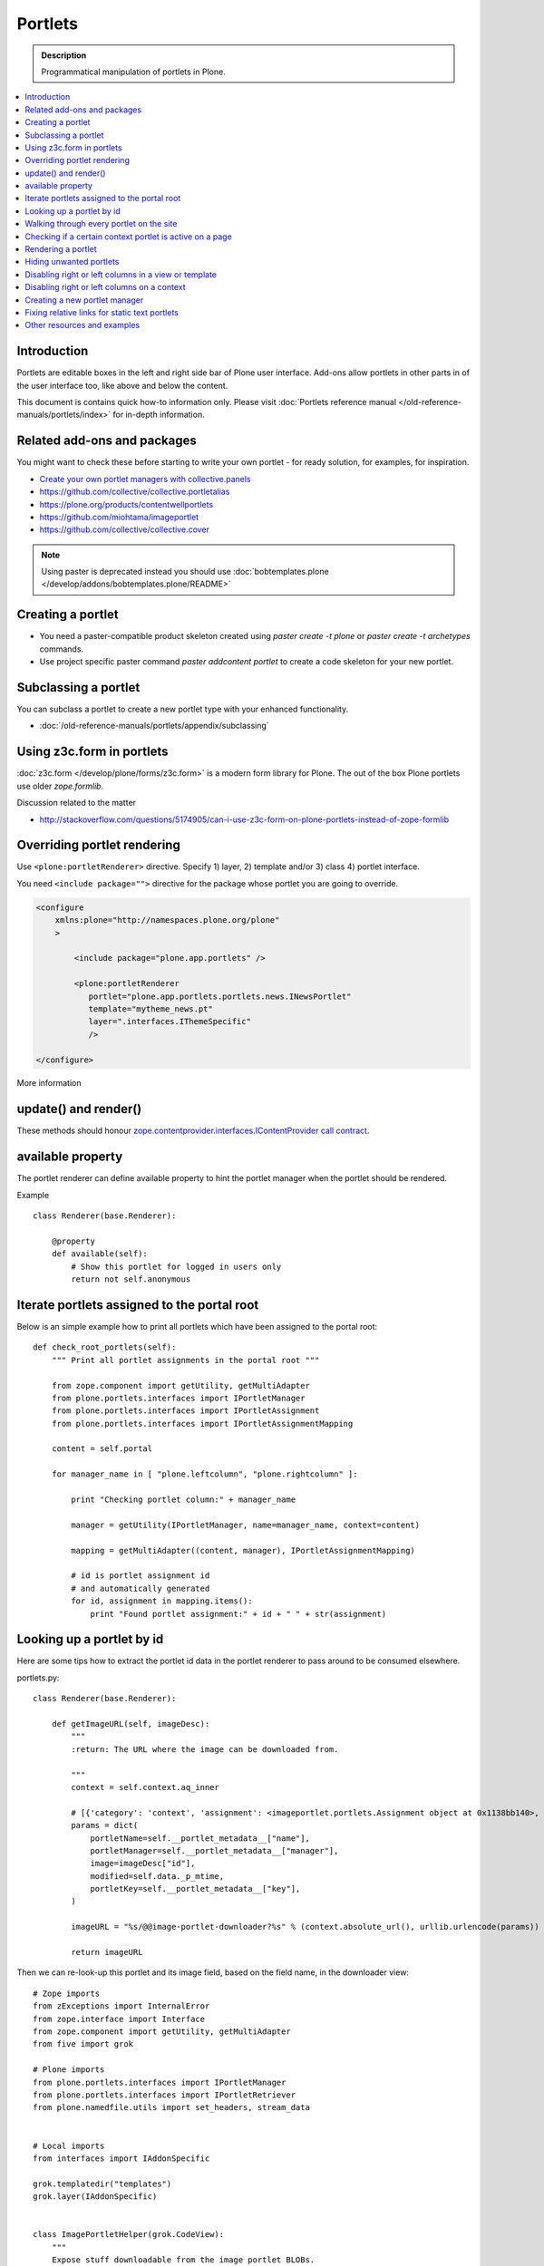 ==========================
 Portlets
==========================

.. admonition:: Description

        Programmatical manipulation of portlets in Plone.

.. contents :: :local:

Introduction
------------

Portlets are editable boxes in the left and right side bar of Plone user interface.
Add-ons allow portlets in other parts in of the user interface too, like
above and below the content.

This document is contains quick how-to information only.
Please visit :doc:`Portlets reference manual </old-reference-manuals/portlets/index>`
for in-depth information.

Related add-ons and packages
------------------------------

You might want to check these before starting to write your own portlet -
for ready solution, for examples, for inspiration.

* `Create your own portlet managers with collective.panels <https://pypi.python.org/pypi/collective.panels>`_

* https://github.com/collective/collective.portletalias

* https://plone.org/products/contentwellportlets

* https://github.com/miohtama/imageportlet

* https://github.com/collective/collective.cover

.. note::

    Using paster is deprecated instead you should use :doc:`bobtemplates.plone </develop/addons/bobtemplates.plone/README>`

Creating a portlet
------------------

* You need a paster-compatible product skeleton created using *paster create -t plone* or
  *paster create -t archetypes* commands.

* Use project specific paster command *paster addcontent portlet* to create a code
  skeleton for your new portlet.

.. deprecated:: may_2015
    Use :doc:`bobtemplates.plone </develop/addons/bobtemplates.plone/README>` instead

Subclassing a portlet
---------------------

You can subclass a portlet to create a new portlet type with your enhanced functionality.

* :doc:`/old-reference-manuals/portlets/appendix/subclassing`

Using z3c.form in portlets
-----------------------------

:doc:`z3c.form </develop/plone/forms/z3c.form>` is a modern form library for Plone. The out of the box Plone portlets
use older *zope.formlib*.

Discussion related to the matter

* http://stackoverflow.com/questions/5174905/can-i-use-z3c-form-on-plone-portlets-instead-of-zope-formlib

Overriding portlet rendering
-------------------------------

Use ``<plone:portletRenderer>`` directive.
Specify 1) layer, 2) template and/or 3) class 4) portlet interface.

You need ``<include package="">`` directive for the package
whose portlet you are going to override.

.. code-block:: xml

        <configure
            xmlns:plone="http://namespaces.plone.org/plone"
            >

                <include package="plone.app.portlets" />

                <plone:portletRenderer
                   portlet="plone.app.portlets.portlets.news.INewsPortlet"
                   template="mytheme_news.pt"
                   layer=".interfaces.IThemeSpecific"
                   />

        </configure>

More information


update() and render()
-----------------------

These methods should honour `zope.contentprovider.interfaces.IContentProvider call contract <https://github.com/zopefoundation/zope.contentprovider/blob/3.7.2/src/zope/contentprovider/interfaces.py>`_.

available property
-------------------

The portlet renderer can define available property to hint the portlet manager when the portlet should be rendered.

Example ::

        class Renderer(base.Renderer):

            @property
            def available(self):
                # Show this portlet for logged in users only
                return not self.anonymous

Iterate portlets assigned to the portal root
---------------------------------------------

Below is an simple example how to print all portlets
which have been assigned to the portal root::

    def check_root_portlets(self):
        """ Print all portlet assignments in the portal root """

        from zope.component import getUtility, getMultiAdapter
        from plone.portlets.interfaces import IPortletManager
        from plone.portlets.interfaces import IPortletAssignment
        from plone.portlets.interfaces import IPortletAssignmentMapping

        content = self.portal

        for manager_name in [ "plone.leftcolumn", "plone.rightcolumn" ]:

            print "Checking portlet column:" + manager_name

            manager = getUtility(IPortletManager, name=manager_name, context=content)

            mapping = getMultiAdapter((content, manager), IPortletAssignmentMapping)

            # id is portlet assignment id
            # and automatically generated
            for id, assignment in mapping.items():
                print "Found portlet assignment:" + id + " " + str(assignment)

Looking up a portlet by id
-----------------------------

Here are some tips how to extract the portlet id data in the portlet
renderer to pass around to be consumed elsewhere.

portlets.py::

    class Renderer(base.Renderer):

        def getImageURL(self, imageDesc):
            """
            :return: The URL where the image can be downloaded from.

            """
            context = self.context.aq_inner

            # [{'category': 'context', 'assignment': <imageportlet.portlets.Assignment object at 0x1138bb140>, 'name': u'bound-method-assignment-title-of-assignment-at-1', 'key': '/Plone/fi'},
            params = dict(
                portletName=self.__portlet_metadata__["name"],
                portletManager=self.__portlet_metadata__["manager"],
                image=imageDesc["id"],
                modified=self.data._p_mtime,
                portletKey=self.__portlet_metadata__["key"],
            )

            imageURL = "%s/@@image-portlet-downloader?%s" % (context.absolute_url(), urllib.urlencode(params))

            return imageURL

Then we can re-look-up this portlet and its image field, based on the field name, in the downloader view::


    # Zope imports
    from zExceptions import InternalError
    from zope.interface import Interface
    from zope.component import getUtility, getMultiAdapter
    from five import grok

    # Plone imports
    from plone.portlets.interfaces import IPortletManager
    from plone.portlets.interfaces import IPortletRetriever
    from plone.namedfile.utils import set_headers, stream_data


    # Local imports
    from interfaces import IAddonSpecific

    grok.templatedir("templates")
    grok.layer(IAddonSpecific)


    class ImagePortletHelper(grok.CodeView):
        """
        Expose stuff downloadable from the image portlet BLOBs.
        """
        grok.context(Interface)
        grok.baseclass()


    class ImagePortletImageDownload(ImagePortletHelper):
        """
        Expose image fields as downloadable BLOBS from the image portlet.

        Allow set caching rules (content caching for this view)
        """
        grok.context(Interface)
        grok.name("image-portlet-downloader")

        def getPortletById(self, content, portletManager, key, name):
            """
            :param content: Context item where the look-up is performed

            :param portletManager: Portlet manager name as a string

            :param key: Assignment key... context path as string for content portlets

            :param name: Portlet name as a string

            :return: Portlet assignment instance
            """

            # Make sure we got input
            assert key, "Give a proper portlet assignment key"
            assert name, "Give a proper portlet assignment name"

            # Resolve portlet and its image field
            manager = getUtility(IPortletManager, name=portletManager, context=content)

            # Mappings can be directly used only when
            # portlet is directly assignment to the content.
            # If it is assigned to the parent we would fail here.
            # mapping = getMultiAdapter((content, manager), IPortletAssignmentMapping)

            retriever = getMultiAdapter((content, manager,), IPortletRetriever)

            for assignment in retriever.getPortlets():
                if assignment["key"] == key and assignment["name"] == name:
                    return assignment["assignment"]

            return None

        def render(self):
            """

            """
            content = self.context.aq_inner

            # Read portlet assignment pointers from the GET query
            name = self.request.form.get("portletName")
            manager = self.request.form.get("portletManager")
            imageId = self.request.form.get("image")
            key = self.request.form.get("portletKey")

            portlet = self.getPortletById(content, manager, key, name)
            if not portlet:
                raise InternalError("Portlet not found: %s %s" % (key, name))

            image = getattr(portlet, imageId, None)
            if not image:
                # Ohops?
                raise InternalError("Image was empty: %s" % imageId)



See *imageportlet* add-on for the complete example.


Walking through every portlet on the site
-----------------------------------------

The following code iterates through all portlets assigned
directly to content items. This excludes dashboard, group and content type based portlets.
Then it prints some info about them and renders them.

Example code::

        from Products.Five.browser import BrowserView

        from zope.component import getUtility, getMultiAdapter
        from zope.app.component.hooks import setHooks, setSite, getSite

        from plone.portlets.interfaces import IPortletType
        from plone.portlets.interfaces import IPortletManager
        from plone.portlets.interfaces import IPortletAssignment
        from plone.portlets.interfaces import IPortletDataProvider
        from plone.portlets.interfaces import IPortletRenderer
        from plone.portlets.interfaces import IPortletAssignmentMapping
        from plone.portlets.interfaces import ILocalPortletAssignable

        from Products.CMFCore.interfaces import IContentish

        class FixPortlets(BrowserView):
                """ Magical portlet debugging view """

                def __call__(self):
                    """
                    """

                    request = self.request

                    portal = getSite()

                    # Not sure why this is needed...
                    view = portal.restrictedTraverse('@@plone')

                    # Query all content items on the site which can get portlets assigned
                    # Note that this should excule special, hidden, items like tools which otherwise
                    # might appearn in portal_catalog queries
                    all_content = portal.portal_catalog(show_inactive=True, language="ALL", object_provides=ILocalPortletAssignable.__identifier__)

                    # Load the real object instead of index stub
                    all_content = [ content.getObject() for content in all_content ]

                    # portal itself does not show up in the query above,
                    # though it might contain portlet assignments
                    all_content = list(all_content) + [portal]

                    for content in all_content:

                            for manager_name in [ "plone.leftcolumn", "plone.rightcolumn" ]:

                                    manager = getUtility(IPortletManager, name=manager_name, context=content)

                                    mapping = getMultiAdapter((content, manager), IPortletAssignmentMapping)

                                    # id is portlet assignment id
                                    # and automatically generated
                                    for id, assignment in mapping.items():
                                            print "Found portlet assignment:" + id + " " + str(assignment)

                                            renderer = getMultiAdapter((content, request, view, manager, assignment), IPortletRenderer)

                                            # Renderer acquisition chain must be set-up so that templates
                                            # et. al. can resolve permission inheritance
                                            renderer = renderer.__of__(content)

                                            # Seee https://github.com/zopefoundation/zope.contentprovider/blob/3.7.2/src/zope/contentprovider/interfaces.py
                                            renderer.update()
                                            html = renderer.render()
                                            print "Got HTML output:" + html


                    return "OK"

For more information about portlet assignments and managers, see

* https://github.com/plone/plone.app.portlets/blob/master/plone/app/portlets/tests/test_mapping.py

* https://github.com/plone/plone.app.portlets/blob/master/plone/app/portlets/tests/test_traversal.py

* https://github.com/plone/plone.app.portlets/blob/master/plone/app/portlets/configure.zcml

* https://github.com/plone/plone.portlets/blob/master/plone/portlets/interfaces.py

* https://github.com/zopefoundation/zope.contentprovider/blob/3.7.2/src/zope/contentprovider/interfaces.py (for portlet renderers)

Checking if a certain context portlet is active on a page
----------------------------------------------------------

* Iterate through portlet managers by name

* Get portlet retriever for the manager

* Get portlets

* Check if the portlet assignment provides your particular portlet marker interface

Example::


        import Acquisition
        from zope.component import getUtility, getMultiAdapter


        from plone.portlets.interfaces import IPortletRetriever, IPortletManager

        for column in ["plone.leftcolumn", "plone.rightcolumn"]:

            manager = getUtility(IPortletManager, name=column)

            retriever = getMultiAdapter((self.context, manager), IPortletRetriever)

            portlets = retriever.getPortlets()

            for portlet in portlets:

                # portlet is {'category': 'context', 'assignment': <FacebookLikeBoxAssignment at facebook-like-box>, 'name': u'facebook-like-box', 'key': '/isleofback/sisalto/huvit-ja-harrasteet
                # Identify portlet by interface provided by assignment
                if IFacebookLikeBoxData.providedBy(portlet["assignment"]):
                    return True

        return False

Rendering a portlet
--------------------------------

Below is an example how to render a portlet in Plone

* A portlet is assigned to some context in some portlet manager

* We can dig these assignments up by portlet id (not user visible) or portlet type (portlet assignment interface)

How to get your portlet HTML::

    from zope.component import getUtility, getMultiAdapter, queryMultiAdapter
    from plone.portlets.interfaces import IPortletRetriever, IPortletManager, IPortletRenderer
    from plone.portlets.interfaces import IPortletManagerRenderer


    from Products.Five import BrowserView


    class FakeView(BrowserView):
        """
        Portlet manager code goes down well with cyanide.
        """


    def get_portlet_manager(column):
        """ Return one of default Plone portlet managers.

        @param column: "plone.leftcolumn" or "plone.rightcolumn"

        @return: plone.portlets.interfaces.IPortletManagerRenderer instance
        """
        manager = getUtility(IPortletManager, name=column)
        return manager


    def render_portlet(context, request, view, manager, assignmentId):
        """ Render a portlet defined in external location.

        .. note ::

            Portlets can be idenfied by id (not user visible)
            or interface (portlet class). This method supports look up
            by interface and will return the first matching portlet with this interface.

        @param context: Content item reference where portlet appear

        @param manager: IPortletManager instance through get_portlet_manager()

        @param view: Current view or None if not available

        @param interface: Marker interface class we use to identify the portlet. E.g. IFacebookPortlet

        @return: Rendered portlet HTML as a string, or empty string if portlet not found
        """

        if not view:
            # manager(context, request, view) does not accept None as multi-adapter lookup parameter
            view = FakeView(context, request)

        retriever = getMultiAdapter((context, manager), IPortletRetriever)

        portlets = retriever.getPortlets()

        assignment = None

        if len(portlets) == 0:
            raise RuntimeError("No portlets available for manager %s in the context %s" % (manager.__name__, context))

        for portlet in portlets:

            # portlet is {'category': 'context', 'assignment': <FacebookLikeBoxAssignment at facebook-like-box>, 'name': u'facebook-like-box', 'key': '/isleofback/sisalto/huvit-ja-harrasteet
            # Identify portlet by interface provided by assignment
            print portlet
            if portlet["name"] == assignmentId:
                 assignment = portlet["assignment"]
                 break

        if assignment is None:
            # Did not find a portlet
            raise RuntimeError("No portlet found with name: %s" % assignmentId)

        # Note: Below is tested only with column portlets

        # PortletManager provides convenience callable
        # which gives you the renderer. The view is mandatory.
        managerRenderer = manager(context, request, view)

        # PortletManagerRenderer convenience function
        renderer = managerRenderer._dataToPortlet(portlet["assignment"].data)

        if renderer is None:
            raise RuntimeError("Failed to get portlet renderer for %s in the context %s" % (assignment, context))

        renderer.update()
        # Does not check visibility here... force render always
        html = renderer.render()

        return html

How to use this code in your own view, please see `collective.portletalias source <https://github.com/collective/collective.portletalias/blob/master/collective/portletalias/portlets/aliasportlet.py#L73>`_

More info

* http://blog.mfabrik.com/2011/03/10/how%C2%A0to-render-a-portlet-in-plone/

Hiding unwanted portlets
-----------------------------

Example portlets.xml::

  <!-- This leaves only News portlet -->

  <portlet addview="portlets.Calendar" remove="true" />
  <portlet addview="portlets.Classic" remove="true" />
  <portlet addview="portlets.Login" remove="true" />
  <portlet addview="portlets.Events" remove="true" />
  <portlet addview="portlets.Recent" remove="true" />
  <portlet addview="portlets.rss" remove="true" />
  <portlet addview="portlets.Search" remove="true" />
  <portlet addview="portlets.Language" remove="true" />
  <portlet addview="plone.portlet.collection.Collection" remove="true" />
  <portlet addview="plone.portlet.static.Static" remove="true" />

  <!-- collective.flowplayer add-on -->
  <portlet addview="collective.flowplayer.Player" remove="true" />


Portlet names can be found in ``plone.app.portlets/configure.zcml``.

More info:

* http://stackoverflow.com/questions/5897656/disabling-portlet-types-site-wide-in-plone

Disabling right or left columns in a view or template
-----------------------------------------------------

Sometimes, when you work with custom views and custom templates you need to
disable right or left column for portlets.

This is how you do from within a template:

.. code-block:: xml

    <metal:override fill-slot="top_slot"
        tal:define="disable_column_one python:request.set('disable_plone.leftcolumn',1);
                    disable_column_two python:request.set('disable_plone.rightcolumn',1);"/>

And this is how you do it from within a view::

    import grok

    class SomeView(grok.View):
        grok.context(IPloneSiteRoot)

        def update(self):
            super(SomeView, self).update()
            self.request.set('disable_plone.rightcolumn',1)
            self.request.set('disable_plone.leftcolumn',1)

Source: http://stackoverflow.com/questions/5872306/how-can-i-remove-portlets-in-edit-mode-with-plone-4

Disabling right or left columns on a context
--------------------------------------------

Sometimes you just want to turn off the portlets in a certain context that doesn't have
a template or fancy view.  To do this in code do this::

    from zope.component import getMultiAdapter
    from zope.component import getUtility

    from plone.portlets.interfaces import IPortletManager
    from plone.portlets.interfaces import ILocalPortletAssignmentManager
    from plone.portlets.constants import CONTEXT_CATEGORY

    # Get the proper portlet manager
    manager = getUtility(IPortletManager, name=u"plone.leftcolumn")

    # Get the current blacklist for the location
    blacklist = getMultiAdapter((context, manager), ILocalPortletAssignmentManager)

    # Turn off the manager
    blacklist.setBlacklistStatus(CONTEXT_CATEGORY, True)


Or just do it using GenericSetup like a sane person:

* https://plone.org/documentation/manual/developer-manual/generic-setup/reference/portlets

* https://plone.org/products/plone/roadmap/203

Creating a new portlet manager
----------------------------------

If you need additional portlet slots at the site.
In this example we use ``Products.ContentWellCode`` to provide us some
facilities as a dependency.

* Create a viewlet which will handle portlet rendering in a normal page mode.
  Have several portlet slots, a.k.a. wells, where you can drop in portlets.
  Wells are rendered horizontally side-by-side and portlets going in
  from top to bottom.

* Register this viewlet in a viewlet manager where you wish to show your portlets
  on the main template

* Have a management view which allows you to shuffle portlets around. This
  is borrowed from ``Products.ContentWellPortlets``.

* Register portlet wells in ``portlets.xml`` - note that one
  management view can handle several slots as in the example below

The code skeleton works against `this Plone add-on template <https://github.com/miohtama/sane_plone_addon_template>`_.

Example portlet manager viewlets.py::

    """

        For more information see

        * http://docs.plone.org/5/en/develop/plone/views/viewlets.html

    """

    import logging
    from fractions import Fraction

    # Zope imports
    from zope.interface import Interface
    from zope.component import getMultiAdapter, getUtility, queryUtility
    from five import grok

    # Plone imports
    from plone.portlets.interfaces import IPortletManager
    from plone.app.layout.viewlets.interfaces import IPortalFooter
    from Products.CMFCore.utils import getToolByName

    # Local imports
    from interfaces import IAddonSpecific, IThemeSpecific

    grok.templatedir("templates")
    grok.layer(IThemeSpecific)

    # By default, set context to zope.interface.Interface
    # which matches all the content items.
    # You can register viewlets to be content item type specific
    # by overriding grok.context() on class body level
    grok.context(Interface)

    logger = logging.getLogger("PortletManager")


    class CustomPortletViewlet(grok.Viewlet):
        """ grok viewlet base class for a custom portlet renderer based on Products.ContentWellPortlets

        Orignal code from Products.ContentWellPortlets
        """
        grok.baseclass()

        # Id which we use to store portlets
        name = ""

        # Name of browser view which will render the management interface for portlets
        # in this manager
        manage_view = ""

        # We have 5 portlet slots in this viewlet
        portlet_count = 5

        def update(self):
            context_state = getMultiAdapter((self.context, self.request), name=u'plone_context_state')
            self.manageUrl =  '%s/%s' % (context_state.view_url(), self.manage_view)

            ## This is the way it's done in plone.app.portlets.manager, so we'll do the same
            mt = getToolByName(self.context, 'portal_membership')
            self.canManagePortlets = mt.checkPermission('Portlets: Manage portlets', self.context)

        def showPortlets(self):
            return '@@manage-portlets' not in self.request.get('URL')

        def portletManagersToShow(self):
            visibleManagers = []

            for n in range(1,self.portlet_count):
                name = '%s%s' % (self.name, n)

                try:
                    mgr = getUtility(IPortletManager, name=name, context=self.context)
                except:
                    # In the case we have problems to load portlet manager, do something about it
                    # This is graceful fallback in a situation where 1) add-on is already installed
                    # 2) new portlet code drops in and re-run add-on installer is
                    continue

                if mgr(self.context, self.request, self).visible:
                    visibleManagers.append(name)

            managers = []
            numManagers = len(visibleManagers)
            for counter, name in enumerate(visibleManagers):
                pos = 'position-%s' % str(Fraction(counter, numManagers)).replace('/',':')
                width = 'width-%s' % (str(Fraction(1, numManagers)).replace('/',':') if numManagers >1 else 'full')
                managers.append((name, 'cell %s %s %s' % (name.split('.')[-1], width, pos)))
            return managers


    class ColophonPortlets(CustomPortletViewlet):
        """
        Render a new series of portlets in colophon.
        """

        # This name is used to store portlets,
        # as referred in portlets.xml
        name = 'PortletsColophon'

        # This is custom management URL view for this,
        # registered thru ZCML to point to Products.ContentWellContent manager view class.
        manage_view = '@@manage-portlets-colophon'

        grok.viewletmanager(IPortalFooter)
        grok.template("portlets-colophon")

    # Define a portlet manager declaration
    from Products.ContentWellPortlets.browser.interfaces import IContentWellPortletManager

    class IColphonPortlets(IContentWellPortletManager):
         """
         This viewlet is a place holder to match portlets.xml and portlet management view together.

         * Manager is referred by name in manage page template

         * portlets.xml refers to this interface

         * provider:ColophonPortlets expression is also used in template to render the actual porlets
         """

Example ZCML bit

.. code-block:: xml

  <!-- Register new portlet management view for our portlet manager -->


  <include package ="plone.app.portlets" />

  <!--

      The .pt file is customized for the portlet manager name (from portlets.xml)
      and management link.

    -->
  <browser:page
     name="manage-portlets-colophon"
     for="plone.portlets.interfaces.ILocalPortletAssignable"
     class="plone.app.portlets.browser.manage.ManageContextualPortlets"
     template="templates/manage-portlets-colophon.pt"
     permission="plone.app.portlets.ManagePortlets"
  />


The page template for the manager ``manage-portlets-colophon.pt`` is the following

.. code-block:: html

    <html xmlns="http://www.w3.org/1999/xhtml"
          xmlns:metal="http://xml.zope.org/namespaces/metal"
          xmlns:tal="http://xml.zope.org/namespaces/tal"
          xmlns:i18n="http://xml.zope.org/namespaces/i18n"
          metal:use-macro="context/main_template/macros/master"
          >

        <head>
            <div metal:fill-slot="javascript_head_slot" tal:omit-tag="">
                <script type="text/javascript"
                    tal:attributes="src string:${context/absolute_url}/++resource++manage-portlets.js">
            </div>
        </head>
        <body class="manage-portlet-well">

            <metal:block fill-slot="top_slot"
                             tal:define="disable_column_one python:request.set('disable_plone.leftcolumn',1);
                                         disable_column_two python:request.set('disable_plone.rightcolumn',1);" />

            <div metal:fill-slot="main">

                <tal:warning tal:condition="plone_view/isDefaultPageInFolder">
                    <dl class="portalMessage warning">
                        <dt i18n:translate="message_warning_above_content_area_dt">Is this really where you want to add portlets above the content?</dt>
                        <dd i18n:translate="message_warning_above_content_area_dd">If you add portlets here, they will only appear on this item. If instead you want portlets to appear on all items in this folder,
                            <a href=""
                               tal:attributes="href string:${plone_view/getCurrentFolderUrl}/@@manage-portlets-colophon"
                               i18n:name="manage-portletsinheader_link">
                                <span i18n:translate="add_them_to_the_folder_itself">add them to the folder itself</span>
                            </a>
                        </dd>
                    <dl>
                </tal:warning>

                <h1 class="documentFirstHeading"
                    i18n:translate="manage_portlets_in_header">Manage portlets in colophon
                </h1>

                <p>
                     <a href=""
                           class="link-parent"
                           tal:attributes="href string:${context/absolute_url}"
                           i18n:translate="return_to_view">
                        Return
                     </a>
                </p>

                <div class="porlet-well_manager">
                    <h2 i18n:translate="portlet-well-a">Colophon Portlet Well 1</h2>
                    <span tal:replace="structure provider:PortletsColophon1" />
                </div>

                <div class="porlet-well_manager">
                    <h2 i18n:translate="portlet-well-a">Colophon Portlet Well 2</h2>
                    <span tal:replace="structure provider:PortletsColophon2" />
                </div>

                <div class="porlet-well_manager">
                    <h2 i18n:translate="portlet-well-a">Colophon Portlet Well 3</h2>
                    <span tal:replace="structure provider:PortletsColophon3" />
                </div>

                <div class="porlet-well_manager">
                    <h2 i18n:translate="portlet-well-a">Colophon Portlet Well 4</h2>
                    <span tal:replace="structure provider:PortletsColophon4" />
                </div>

                <div class="porlet-well_manager">
                    <h2 i18n:translate="portlet-well-a">Colophon Portlet Well 5</h2>
                    <span tal:replace="structure provider:PortletsColophon5" />
                </div>


            </div>

        </body>
    </html>

Then we have ``portlets-colophon.pt`` page template for the viewlet which renders
the portlets and related management link

.. code-block :: html

    <div id="portlets-colophon"
         class="row">

        <tal:block tal:condition="viewlet/showPortlets">
            <tal:portletmanagers tal:repeat="manager viewlet/portletManagersToShow">
                <div tal:attributes="class python:manager[1]"
                     tal:define="mgr python:manager[0]"
                     tal:content="structure provider:${mgr}" />

            </tal:portletmanagers>

            <div style="clear:both"><!-- --></div>

            <div class="manage-portlets-link"
               tal:condition="viewlet/canManagePortlets">
                <a href=""
                   class="managePortletsFallback"
                   tal:attributes="href viewlet/manageUrl">
                   Add, edit or remove a portlet in <b tal:content="viewlet/name" />
                </a>
            </div>

        </tal:block>

    </div>

Finally there is ``portlets.xml`` which lists all the portlet managers
and associates them with the used interface

.. code-block:: xml

    <?xml version="1.0"?>
    <!-- Set up all the new portlet managers we need above and below the content well -->
    <portlets>


        <portletmanager
             name="PortletsColophon1"
             type="youraddon.viewlets.IColphonPortlets"
        />

        <portletmanager
             name="PortletsColophon2"
             type="youraddon.viewlets.IColphonPortlets"
        />

        <portletmanager
             name="PortletsColophon3"
             type="youraddon.viewlets.IColphonPortlets"
        />

        <portletmanager
             name="PortletsColophon4"
             type="youraddon.viewlets.IColphonPortlets"
        />

        <portletmanager
             name="PortletsColophon5"
             type="youraddon.viewlets.IColphonPortlets"
        />

    </portlets>


More info

* https://weblion.psu.edu/svn/weblion/weblion/Products.ContentWellPortlets/trunk/Products/ContentWellPortlets/

* http://stackoverflow.com/questions/9766744/dynamic-tal-provider-expressions

Fixing relative links for static text portlets
-------------------------------------------------

.. note ::

    This should be no longer issue with Plone 4.1 and TinyMCE 1.3+ when using UID
    links.

Example how to convert links in all static text portlets::

    from lxml import etree
    from StringIO import StringIO
    import urlparse
    from lxml import html

    def fix_links(content, absolute_prefix):
        """
        Rewrite relative links to be absolute links based on certain URL.

        @param html: HTML snippet as a string
        """

        parser = etree.HTMLParser()

        content = content.strip()

        tree  = html.fragment_fromstring(content, create_parent=True)

        def join(base, url):
            """
            Join relative URL
            """
            if not (url.startswith("/") or "://" in url):
                return urlparse.urljoin(base, url)
            else:
                # Already absolute
                return url

        for node in tree.xpath('//*[@src]'):
            url = node.get('src')
            url = join(absolute_prefix, url)
            node.set('src', url)
        for node in tree.xpath('//*[@href]'):
            href = node.get('href')
            url = join(absolute_prefix, href)
            node.set('href', url)

        data =  etree.tostring(tree, pretty_print=False, encoding="utf-8")

        return data

Other resources and examples
-----------------------------

* `Static text portlet <https://github.com/plone/plone.portlet.static/blob/master/plone/portlet/static/>`_.

* `Templated portlet <https://github.com/collective/collective.easytemplate/blob/master/collective/easytemplate/browser/portlets/templated.py>`_


